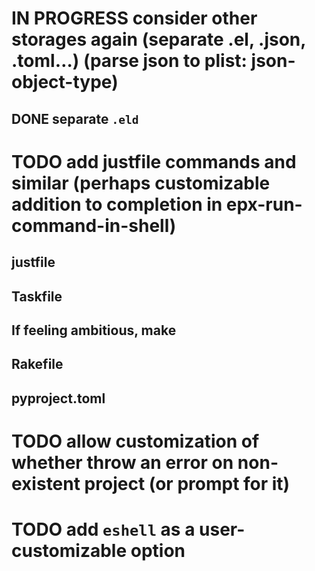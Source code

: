* IN PROGRESS consider other storages again (separate .el, .json, .toml...) (parse json to plist: json-object-type) 
** DONE separate ~.eld~
* TODO add justfile commands and similar (perhaps customizable addition to completion in epx-run-command-in-shell)
** justfile
** Taskfile
** If feeling ambitious, make
** Rakefile
** pyproject.toml
* TODO allow customization of whether throw an error on non-existent project (or prompt for it)
* TODO add ~eshell~ as a user-customizable option
